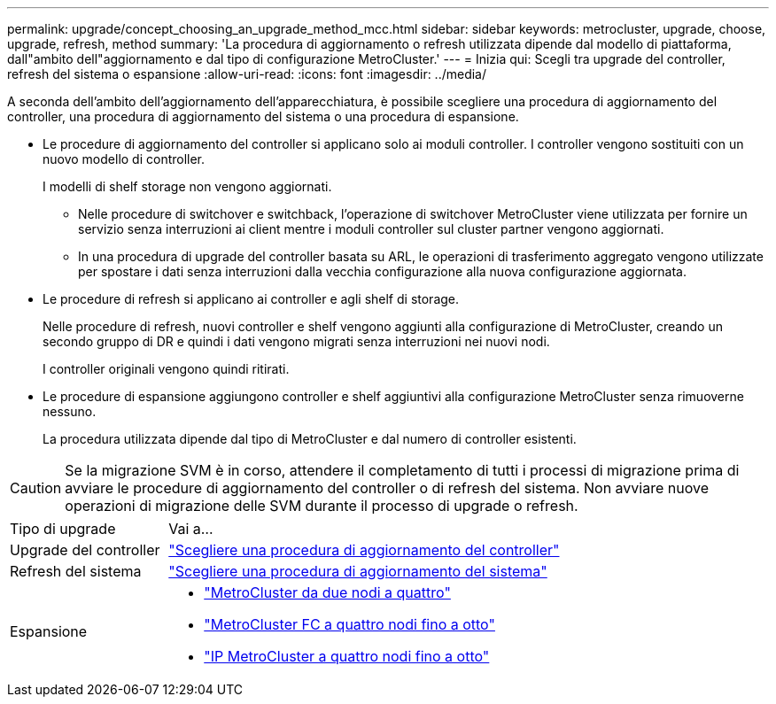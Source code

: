 ---
permalink: upgrade/concept_choosing_an_upgrade_method_mcc.html 
sidebar: sidebar 
keywords: metrocluster, upgrade, choose, upgrade, refresh, method 
summary: 'La procedura di aggiornamento o refresh utilizzata dipende dal modello di piattaforma, dall"ambito dell"aggiornamento e dal tipo di configurazione MetroCluster.' 
---
= Inizia qui: Scegli tra upgrade del controller, refresh del sistema o espansione
:allow-uri-read: 
:icons: font
:imagesdir: ../media/


[role="lead"]
A seconda dell'ambito dell'aggiornamento dell'apparecchiatura, è possibile scegliere una procedura di aggiornamento del controller, una procedura di aggiornamento del sistema o una procedura di espansione.

* Le procedure di aggiornamento del controller si applicano solo ai moduli controller. I controller vengono sostituiti con un nuovo modello di controller.
+
I modelli di shelf storage non vengono aggiornati.

+
** Nelle procedure di switchover e switchback, l'operazione di switchover MetroCluster viene utilizzata per fornire un servizio senza interruzioni ai client mentre i moduli controller sul cluster partner vengono aggiornati.
** In una procedura di upgrade del controller basata su ARL, le operazioni di trasferimento aggregato vengono utilizzate per spostare i dati senza interruzioni dalla vecchia configurazione alla nuova configurazione aggiornata.


* Le procedure di refresh si applicano ai controller e agli shelf di storage.
+
Nelle procedure di refresh, nuovi controller e shelf vengono aggiunti alla configurazione di MetroCluster, creando un secondo gruppo di DR e quindi i dati vengono migrati senza interruzioni nei nuovi nodi.

+
I controller originali vengono quindi ritirati.

* Le procedure di espansione aggiungono controller e shelf aggiuntivi alla configurazione MetroCluster senza rimuoverne nessuno.
+
La procedura utilizzata dipende dal tipo di MetroCluster e dal numero di controller esistenti.




CAUTION: Se la migrazione SVM è in corso, attendere il completamento di tutti i processi di migrazione prima di avviare le procedure di aggiornamento del controller o di refresh del sistema. Non avviare nuove operazioni di migrazione delle SVM durante il processo di upgrade o refresh.

[cols="2,5"]
|===


| Tipo di upgrade | Vai a... 


 a| 
Upgrade del controller
 a| 
link:../upgrade/concept_choosing_controller_upgrade_mcc.html["Scegliere una procedura di aggiornamento del controller"]



 a| 
Refresh del sistema
 a| 
link:../upgrade/concept_choosing_tech_refresh_mcc.html["Scegliere una procedura di aggiornamento del sistema"]



 a| 
Espansione
 a| 
* link:../upgrade/task_expand_a_two_node_mcc_fc_configuration_to_a_four_node_fc_configuration_supertask.html["MetroCluster da due nodi a quattro"]
* link:../upgrade/task_expand_a_four_node_mcc_fc_configuration_to_an_eight_node_configuration.html["MetroCluster FC a quattro nodi fino a otto"]
* link:../upgrade/task_expand_a_four_node_mcc_ip_configuration.html["IP MetroCluster a quattro nodi fino a otto"]


|===